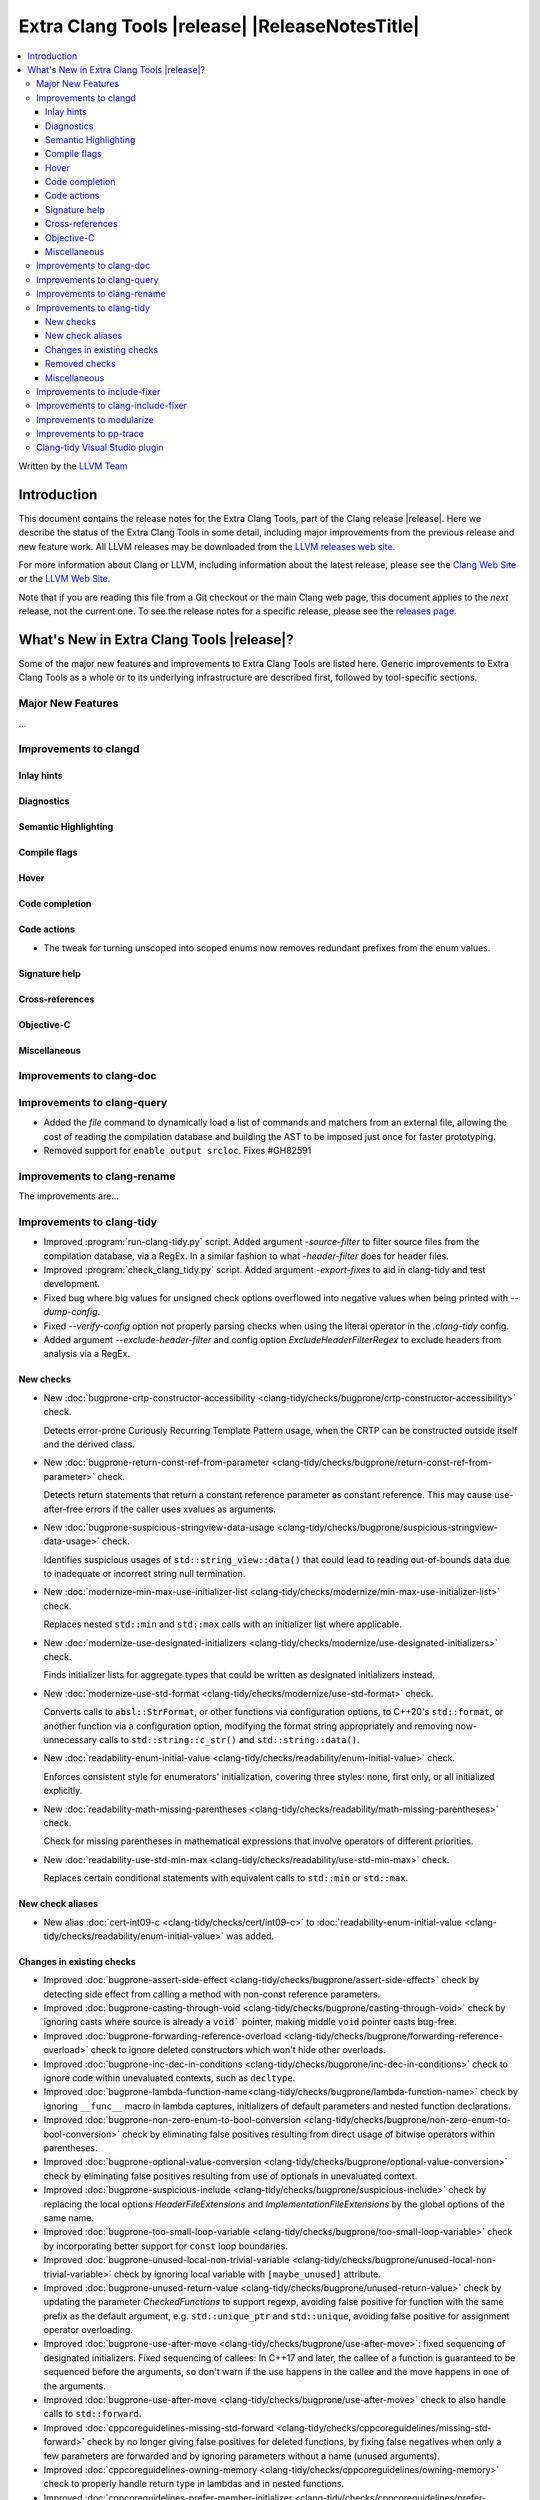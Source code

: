 ====================================================
Extra Clang Tools |release| |ReleaseNotesTitle|
====================================================

.. contents::
   :local:
   :depth: 3

Written by the `LLVM Team <https://llvm.org/>`_

.. only:: PreRelease

  .. warning::
     These are in-progress notes for the upcoming Extra Clang Tools |version| release.
     Release notes for previous releases can be found on
     `the Download Page <https://releases.llvm.org/download.html>`_.

Introduction
============

This document contains the release notes for the Extra Clang Tools, part of the
Clang release |release|. Here we describe the status of the Extra Clang Tools in
some detail, including major improvements from the previous release and new
feature work. All LLVM releases may be downloaded from the `LLVM releases web
site <https://llvm.org/releases/>`_.

For more information about Clang or LLVM, including information about
the latest release, please see the `Clang Web Site <https://clang.llvm.org>`_ or
the `LLVM Web Site <https://llvm.org>`_.

Note that if you are reading this file from a Git checkout or the
main Clang web page, this document applies to the *next* release, not
the current one. To see the release notes for a specific release, please
see the `releases page <https://llvm.org/releases/>`_.

What's New in Extra Clang Tools |release|?
==========================================

Some of the major new features and improvements to Extra Clang Tools are listed
here. Generic improvements to Extra Clang Tools as a whole or to its underlying
infrastructure are described first, followed by tool-specific sections.

Major New Features
------------------

...

Improvements to clangd
----------------------

Inlay hints
^^^^^^^^^^^

Diagnostics
^^^^^^^^^^^

Semantic Highlighting
^^^^^^^^^^^^^^^^^^^^^

Compile flags
^^^^^^^^^^^^^

Hover
^^^^^

Code completion
^^^^^^^^^^^^^^^

Code actions
^^^^^^^^^^^^

- The tweak for turning unscoped into scoped enums now removes redundant prefixes
  from the enum values.

Signature help
^^^^^^^^^^^^^^

Cross-references
^^^^^^^^^^^^^^^^

Objective-C
^^^^^^^^^^^

Miscellaneous
^^^^^^^^^^^^^

Improvements to clang-doc
-------------------------

Improvements to clang-query
---------------------------

- Added the `file` command to dynamically load a list of commands and matchers
  from an external file, allowing the cost of reading the compilation database
  and building the AST to be imposed just once for faster prototyping.

- Removed support for ``enable output srcloc``. Fixes #GH82591

Improvements to clang-rename
----------------------------

The improvements are...

Improvements to clang-tidy
--------------------------

- Improved :program:`run-clang-tidy.py` script. Added argument `-source-filter`
  to filter source files from the compilation database, via a RegEx. In a
  similar fashion to what `-header-filter` does for header files.

- Improved :program:`check_clang_tidy.py` script. Added argument `-export-fixes`
  to aid in clang-tidy and test development.

- Fixed bug where big values for unsigned check options overflowed into negative values
  when being printed with `--dump-config`.

- Fixed `--verify-config` option not properly parsing checks when using the
  literal operator in the `.clang-tidy` config.

- Added argument `--exclude-header-filter` and config option `ExcludeHeaderFilterRegex`
  to exclude headers from analysis via a RegEx.

New checks
^^^^^^^^^^

- New :doc:`bugprone-crtp-constructor-accessibility
  <clang-tidy/checks/bugprone/crtp-constructor-accessibility>` check.

  Detects error-prone Curiously Recurring Template Pattern usage, when the CRTP
  can be constructed outside itself and the derived class.

- New :doc:`bugprone-return-const-ref-from-parameter
  <clang-tidy/checks/bugprone/return-const-ref-from-parameter>` check.

  Detects return statements that return a constant reference parameter as constant
  reference. This may cause use-after-free errors if the caller uses xvalues as
  arguments.

- New :doc:`bugprone-suspicious-stringview-data-usage
  <clang-tidy/checks/bugprone/suspicious-stringview-data-usage>` check.

  Identifies suspicious usages of ``std::string_view::data()`` that could lead
  to reading out-of-bounds data due to inadequate or incorrect string null
  termination.

- New :doc:`modernize-min-max-use-initializer-list
  <clang-tidy/checks/modernize/min-max-use-initializer-list>` check.

  Replaces nested ``std::min`` and ``std::max`` calls with an initializer list
  where applicable.

- New :doc:`modernize-use-designated-initializers
  <clang-tidy/checks/modernize/use-designated-initializers>` check.

  Finds initializer lists for aggregate types that could be
  written as designated initializers instead.

- New :doc:`modernize-use-std-format
  <clang-tidy/checks/modernize/use-std-format>` check.

  Converts calls to ``absl::StrFormat``, or other functions via
  configuration options, to C++20's ``std::format``, or another function
  via a configuration option, modifying the format string appropriately and
  removing now-unnecessary calls to ``std::string::c_str()`` and
  ``std::string::data()``.

- New :doc:`readability-enum-initial-value
  <clang-tidy/checks/readability/enum-initial-value>` check.

  Enforces consistent style for enumerators' initialization, covering three
  styles: none, first only, or all initialized explicitly.

- New :doc:`readability-math-missing-parentheses
  <clang-tidy/checks/readability/math-missing-parentheses>` check.

  Check for missing parentheses in mathematical expressions that involve
  operators of different priorities.

- New :doc:`readability-use-std-min-max
  <clang-tidy/checks/readability/use-std-min-max>` check.

  Replaces certain conditional statements with equivalent calls to
  ``std::min`` or ``std::max``.

New check aliases
^^^^^^^^^^^^^^^^^

- New alias :doc:`cert-int09-c <clang-tidy/checks/cert/int09-c>` to
  :doc:`readability-enum-initial-value <clang-tidy/checks/readability/enum-initial-value>`
  was added.

Changes in existing checks
^^^^^^^^^^^^^^^^^^^^^^^^^^

- Improved :doc:`bugprone-assert-side-effect
  <clang-tidy/checks/bugprone/assert-side-effect>` check by detecting side
  effect from calling a method with non-const reference parameters.

- Improved :doc:`bugprone-casting-through-void
  <clang-tidy/checks/bugprone/casting-through-void>` check by ignoring casts
  where source is already a ``void``` pointer, making middle ``void`` pointer
  casts bug-free.

- Improved :doc:`bugprone-forwarding-reference-overload
  <clang-tidy/checks/bugprone/forwarding-reference-overload>`
  check to ignore deleted constructors which won't hide other overloads.

- Improved :doc:`bugprone-inc-dec-in-conditions
  <clang-tidy/checks/bugprone/inc-dec-in-conditions>` check to ignore code
  within unevaluated contexts, such as ``decltype``.

- Improved :doc:`bugprone-lambda-function-name<clang-tidy/checks/bugprone/lambda-function-name>`
  check by ignoring ``__func__`` macro in lambda captures, initializers of
  default parameters and nested function declarations.

- Improved :doc:`bugprone-non-zero-enum-to-bool-conversion
  <clang-tidy/checks/bugprone/non-zero-enum-to-bool-conversion>` check by
  eliminating false positives resulting from direct usage of bitwise operators
  within parentheses.

- Improved :doc:`bugprone-optional-value-conversion
  <clang-tidy/checks/bugprone/optional-value-conversion>` check by eliminating
  false positives resulting from use of optionals in unevaluated context.

- Improved :doc:`bugprone-suspicious-include
  <clang-tidy/checks/bugprone/suspicious-include>` check by replacing the local
  options `HeaderFileExtensions` and `ImplementationFileExtensions` by the
  global options of the same name.

- Improved :doc:`bugprone-too-small-loop-variable
  <clang-tidy/checks/bugprone/too-small-loop-variable>` check by incorporating
  better support for ``const`` loop boundaries.

- Improved :doc:`bugprone-unused-local-non-trivial-variable
  <clang-tidy/checks/bugprone/unused-local-non-trivial-variable>` check by
  ignoring local variable with ``[maybe_unused]`` attribute.

- Improved :doc:`bugprone-unused-return-value
  <clang-tidy/checks/bugprone/unused-return-value>` check by updating the
  parameter `CheckedFunctions` to support regexp, avoiding false positive for
  function with the same prefix as the default argument, e.g. ``std::unique_ptr``
  and ``std::unique``, avoiding false positive for assignment operator overloading.

- Improved :doc:`bugprone-use-after-move
  <clang-tidy/checks/bugprone/use-after-move>`: fixed sequencing of designated
  initializers. Fixed sequencing of callees: In C++17 and later, the callee of
  a function is guaranteed to be sequenced before the arguments, so don't warn
  if the use happens in the callee and the move happens in one of the arguments.

- Improved :doc:`bugprone-use-after-move
  <clang-tidy/checks/bugprone/use-after-move>` check to also handle
  calls to ``std::forward``.

- Improved :doc:`cppcoreguidelines-missing-std-forward
  <clang-tidy/checks/cppcoreguidelines/missing-std-forward>` check by no longer
  giving false positives for deleted functions, by fixing false negatives when only
  a few parameters are forwarded and by ignoring parameters without a name (unused
  arguments).

- Improved :doc:`cppcoreguidelines-owning-memory
  <clang-tidy/checks/cppcoreguidelines/owning-memory>` check to properly handle
  return type in lambdas and in nested functions.

- Improved :doc:`cppcoreguidelines-prefer-member-initializer
  <clang-tidy/checks/cppcoreguidelines/prefer-member-initializer>` check
  by removing enforcement of rule `C.48
  <https://isocpp.github.io/CppCoreGuidelines/CppCoreGuidelines#c48-prefer-in-class-initializers-to-member-initializers-in-constructors-for-constant-initializers>`_,
  which was deprecated since :program:`clang-tidy` 17. This rule is now covered
  by :doc:`cppcoreguidelines-use-default-member-init
  <clang-tidy/checks/cppcoreguidelines/use-default-member-init>`. Fixed
  incorrect hints when using list-initialization.

- Improved :doc:`cppcoreguidelines-special-member-functions
  <clang-tidy/checks/cppcoreguidelines/special-member-functions>` check with a
  new option `AllowImplicitlyDeletedCopyOrMove`, which removes the requirement
  for explicit copy or move special member functions when they are already
  implicitly deleted.

- Improved :doc:`google-build-namespaces
  <clang-tidy/checks/google/build-namespaces>` check by replacing the local
  option `HeaderFileExtensions` by the global option of the same name.

- Improved :doc:`google-explicit-constructor
  <clang-tidy/checks/google/explicit-constructor>` check to better handle
  C++20 `explicit(bool)`.

- Improved :doc:`google-global-names-in-headers
  <clang-tidy/checks/google/global-names-in-headers>` check by replacing the local
  option `HeaderFileExtensions` by the global option of the same name.

- Improved :doc:`google-runtime-int <clang-tidy/checks/google/runtime-int>`
  check performance through optimizations.

- Improved :doc:`hicpp-signed-bitwise <clang-tidy/checks/hicpp/signed-bitwise>`
  check by ignoring false positives involving positive integer literals behind
  implicit casts when `IgnorePositiveIntegerLiterals` is enabled.

- Improved :doc:`hicpp-ignored-remove-result <clang-tidy/checks/hicpp/ignored-remove-result>`
  check by ignoring other functions with same prefixes as the target specific
  functions.

- Improved :doc:`linuxkernel-must-check-errs
  <clang-tidy/checks/linuxkernel/must-check-errs>` check documentation to
  consistently use the check's proper name.

- Improved :doc:`llvm-header-guard
  <clang-tidy/checks/llvm/header-guard>` check by replacing the local
  option `HeaderFileExtensions` by the global option of the same name.

- Improved :doc:`misc-const-correctness
  <clang-tidy/checks/misc/const-correctness>` check by avoiding infinite recursion
  for recursive functions with forwarding reference parameters and reference
  variables which refer to themselves.

- Improved :doc:`misc-definitions-in-headers
  <clang-tidy/checks/misc/definitions-in-headers>` check by replacing the local
  option `HeaderFileExtensions` by the global option of the same name.
  Additionally, the option `UseHeaderFileExtensions` is removed, so that the
  check uses the `HeaderFileExtensions` option unconditionally.

- Improved :doc:`misc-unused-using-decls
  <clang-tidy/checks/misc/unused-using-decls>` check by replacing the local
  option `HeaderFileExtensions` by the global option of the same name.

- Improved :doc:`misc-use-anonymous-namespace
  <clang-tidy/checks/misc/use-anonymous-namespace>` check by replacing the local
  option `HeaderFileExtensions` by the global option of the same name.

- Improved :doc:`modernize-avoid-c-arrays
  <clang-tidy/checks/modernize/avoid-c-arrays>` check by introducing the new
  `AllowStringArrays` option, enabling the exclusion of array types with deduced
  length initialized from string literals.

- Improved :doc:`modernize-loop-convert
  <clang-tidy/checks/modernize/loop-convert>` check by ensuring that fix-its
  don't remove parentheses used in ``sizeof`` calls when they have array index
  accesses as arguments.

- Improved :doc:`modernize-use-constraints
  <clang-tidy/checks/modernize/use-constraints>` check by fixing a crash that
  occurred in some scenarios and excluding system headers from analysis.

- Improved :doc:`modernize-use-nullptr
  <clang-tidy/checks/modernize/use-nullptr>` check to include support for C23,
  which also has introduced the ``nullptr`` keyword.

- Improved :doc:`modernize-use-override
  <clang-tidy/checks/modernize/use-override>` check to also remove any trailing
  whitespace when deleting the ``virtual`` keyword.

- Improved :doc:`modernize-use-starts-ends-with
  <clang-tidy/checks/modernize/use-starts-ends-with>` check to also handle
  calls to ``compare`` method.

- Improved :doc:`modernize-use-using <clang-tidy/checks/modernize/use-using>`
  check by adding support for detection of typedefs declared on function level.

- Improved :doc:`performance-unnecessary-copy-initialization
  <clang-tidy/checks/performance/unnecessary-copy-initialization>` check by
  detecting more cases of constant access. In particular, pointers can be
  analyzed, se the check now handles the common patterns
  `const auto e = (*vector_ptr)[i]` and `const auto e = vector_ptr->at(i);`.

- Improved :doc:`readability-avoid-return-with-void-value
  <clang-tidy/checks/readability/avoid-return-with-void-value>` check by adding
  fix-its.

- Improved :doc:`readability-const-return-type
  <clang-tidy/checks/readability/const-return-type>` check to eliminate false
  positives when returning types with const not at the top level.

- Improved :doc:`readability-duplicate-include
  <clang-tidy/checks/readability/duplicate-include>` check by excluding include
  directives that form the filename using macro.

- Improved :doc:`readability-else-after-return
  <clang-tidy/checks/readability/else-after-return>` check to ignore
  `if consteval` statements, for which the `else` branch must not be removed.

- Improved :doc:`readability-identifier-naming
  <clang-tidy/checks/readability/identifier-naming>` check in `GetConfigPerFile`
  mode by resolving symbolic links to header files. Fixed handling of Hungarian
  Prefix when configured to `LowerCase`. Added support for renaming designated
  initializers. Added support for renaming macro arguments. Fixed renaming
  conflicts arising from out-of-line member function template definitions.

- Improved :doc:`readability-implicit-bool-conversion
  <clang-tidy/checks/readability/implicit-bool-conversion>` check to provide
  valid fix suggestions for ``static_cast`` without a preceding space and
  fixed problem with duplicate parentheses in double implicit casts. Corrected
  the fix suggestions for C23 and later by using C-style casts instead of
  ``static_cast``.

- Improved :doc:`readability-redundant-inline-specifier
  <clang-tidy/checks/readability/redundant-inline-specifier>` check to properly
  emit warnings for static data member with an in-class initializer.

- Improved :doc:`readability-static-accessed-through-instance
  <clang-tidy/checks/readability/static-accessed-through-instance>` check to
  support calls to overloaded operators as base expression and provide fixes to
  expressions with side-effects.

- Improved :doc:`readability-simplify-boolean-expr
  <clang-tidy/checks/readability/simplify-boolean-expr>` check to avoid to emit
  warning for macro when IgnoreMacro option is enabled.

- Improved :doc:`readability-static-definition-in-anonymous-namespace
  <clang-tidy/checks/readability/static-definition-in-anonymous-namespace>`
  check by resolving fix-it overlaps in template code by disregarding implicit
  instances.

- Improved :doc:`readability-string-compare
  <clang-tidy/checks/readability/string-compare>` check to also detect
  usages of ``std::string_view::compare``. Added a `StringLikeClasses` option
  to detect usages of ``compare`` method in custom string-like classes.

Removed checks
^^^^^^^^^^^^^^

- Removed `cert-dcl21-cpp`, which was deprecated since :program:`clang-tidy` 17,
  since the rule DCL21-CPP has been removed from the CERT guidelines.

Miscellaneous
^^^^^^^^^^^^^

- Fixed incorrect formatting in :program:`clang-apply-replacements` when no
  `--format` option is specified. Now :program:`clang-apply-replacements`
  applies formatting only with the option.

Improvements to include-fixer
-----------------------------

The improvements are...

Improvements to clang-include-fixer
-----------------------------------

The improvements are...

Improvements to modularize
--------------------------

The improvements are...

Improvements to pp-trace
------------------------

Clang-tidy Visual Studio plugin
-------------------------------
